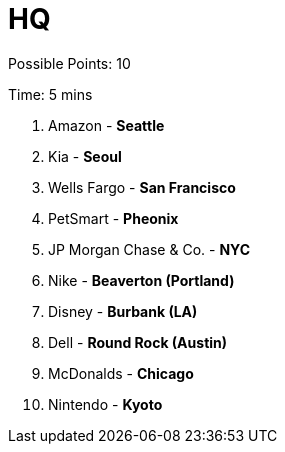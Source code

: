 = HQ

Possible Points: 10

Time: 5 mins

1. Amazon - *Seattle*
2. Kia - *Seoul*
3. Wells Fargo - *San Francisco*
4. PetSmart - *Pheonix*
5. JP Morgan Chase & Co. - *NYC*
6. Nike - *Beaverton (Portland)*
7. Disney - *Burbank (LA)*
8. Dell - *Round Rock (Austin)*
9. McDonalds - *Chicago*
10. Nintendo - *Kyoto*
